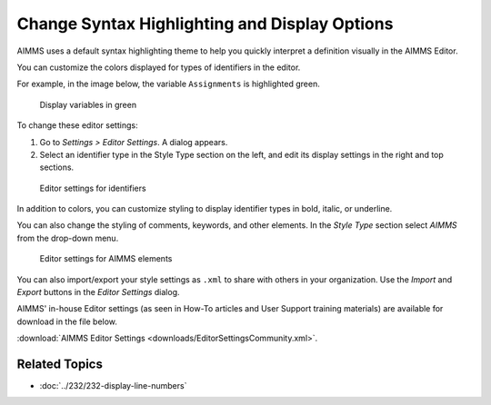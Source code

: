 Change Syntax Highlighting and Display Options
==========================================================

.. meta::
   :description: How to customize syntax highlighting colors and other Editor display options used in the AIMMS IDE.
   :keywords: Syntax, highlighting, identifier, color, display, editor, settings


AIMMS uses a default syntax highlighting theme to help you quickly interpret a definition visually in the AIMMS Editor. 

You can customize the colors displayed for types of identifiers in the editor. 

For example, in the image below, the variable ``Assignments`` is highlighted green. 

.. figure:: images/variables_in_green.png

    Display variables in green

To change these editor settings:

1. Go to *Settings > Editor Settings*. A dialog appears.

2. Select an identifier type in the Style Type section on the left, and edit its display settings in the right and top sections.

.. figure:: images/editor-settings-style-identifier.png

    Editor settings for identifiers


In addition to colors, you can customize styling to display identifier types in bold, italic, or underline.

You can also change the styling of comments, keywords, and other elements. In the *Style Type* section select *AIMMS* from the drop-down menu.

.. figure:: images/editor-settings-style-aimms.png

    Editor settings for AIMMS elements

You can also import/export your style settings as ``.xml`` to share with others in your organization. Use the *Import* and *Export* buttons in the *Editor Settings* dialog.

AIMMS' in-house Editor settings (as seen in How-To articles and User Support training materials) are available for download in the file below. 

:download:`AIMMS Editor Settings <downloads/EditorSettingsCommunity.xml>`.



Related Topics
--------------

* :doc:`../232/232-display-line-numbers`



